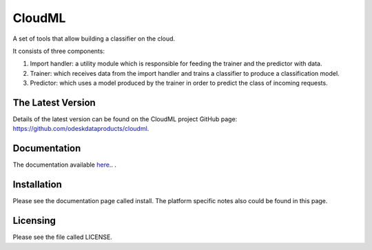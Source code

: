 CloudML
=======

A set of tools that allow building a classifier on the cloud.


It consists of three components:

1. Import handler: a utility module which is responsible for feeding the trainer and the predictor with data.
2. Trainer: which receives data from the import handler and trains a classifier to produce a classification model.
3. Predictor: which uses a model produced by the trainer in order to predict the class of incoming requests.

The Latest Version
------------------

Details of the latest version can be found on the CloudML project GitHub page: https://github.com/odeskdataproducts/cloudml.

Documentation
-------------

The documentation available `here 
<http://cloudml.readthedocs.io/en/latest/>`_.. .

Installation
------------

Please see the documentation page called install. The platform specific notes also could be found in this page.

Licensing
---------

Please see the file called LICENSE.
